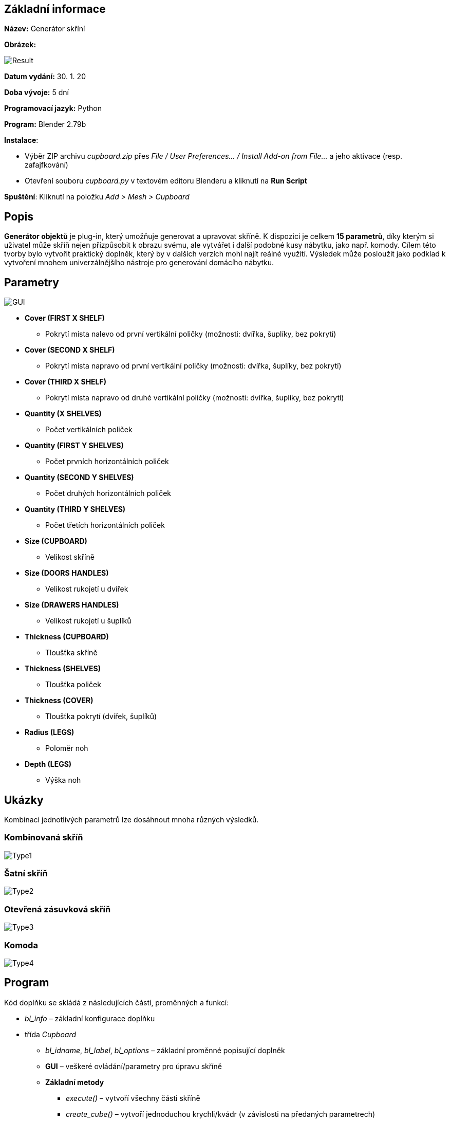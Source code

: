 == **Základní informace**

**Název:** Generátor skříní

**Obrázek:**
 
image::img/Result.jpg[]
 
**Datum vydání:** 30. 1. 20

**Doba vývoje:** 5 dní

**Programovací jazyk:** Python

**Program:** Blender 2.79b

**Instalace**: 

*** Výběr ZIP archivu __cupboard.zip__ přes __File / User Preferences... / Install Add-on from File...__ a jeho aktivace (resp. zafajfkování)
*** Otevření souboru __cupboard.py__ v textovém editoru Blenderu a kliknutí na **Run Script**

**Spuštění**: Kliknutí na položku __Add > Mesh > Cupboard__

== **Popis**

**Generátor objektů** je plug-in, který umožňuje generovat a upravovat skříně. K dispozici je celkem **15 parametrů**, díky kterým si uživatel může skříň nejen přizpůsobit k obrazu svému, ale vytvářet i další podobné kusy nábytku, jako např. komody. Cílem této tvorby bylo vytvořit praktický doplněk, který by v dalších verzích mohl najít reálné využití. Výsledek může posloužit jako podklad k vytvoření mnohem univerzálnějšího nástroje pro generování domácího nábytku.

== **Parametry**

image::img/GUI.jpg[]

** **Cover (FIRST X SHELF)**
*** Pokrytí místa nalevo od první vertikální poličky (možnosti: dvířka, šuplíky, bez pokrytí)

** **Cover (SECOND X SHELF)**
*** Pokrytí místa napravo od první vertikální poličky (možnosti: dvířka, šuplíky, bez pokrytí)

** **Cover (THIRD X SHELF)**
*** Pokrytí místa napravo od druhé vertikální poličky (možnosti: dvířka, šuplíky, bez pokrytí)

** **Quantity (X SHELVES)**
*** Počet vertikálních poliček

** **Quantity (FIRST Y SHELVES)**
*** Počet prvních horizontálních poliček

** **Quantity (SECOND Y SHELVES)**
*** Počet druhých horizontálních poliček

** **Quantity (THIRD Y SHELVES)**
*** Počet třetích horizontálních poliček

** **Size (CUPBOARD)**
*** Velikost skříně

** **Size (DOORS HANDLES)**
*** Velikost rukojetí u dvířek

** **Size (DRAWERS HANDLES)**
*** Velikost rukojetí u šuplíků

** **Thickness (CUPBOARD)**
*** Tloušťka skříně

** **Thickness (SHELVES)**
*** Tloušťka poliček

** **Thickness (COVER)**
*** Tloušťka pokrytí (dvířek, šuplíků)

** **Radius (LEGS)**
*** Poloměr noh

** **Depth (LEGS)**
*** Výška noh

== **Ukázky**

Kombinací jednotlivých parametrů lze dosáhnout mnoha různých výsledků.

=== Kombinovaná skříň

image::img/Type1.jpg[]

=== Šatní skříň

image::img/Type2.jpg[]

=== Otevřená zásuvková skříň

image::img/Type3.jpg[]

=== Komoda

image::img/Type4.jpg[]

== **Program**

Kód doplňku se skládá z následujících částí, proměnných a funkcí:

* __bl_info__ – základní konfigurace doplňku
* třída __Cupboard__
** __bl_idname__, __bl_label__, __bl_options__ – základní proměnné popisující doplněk
** **GUI** – veškeré ovládání/parametry pro úpravu skříně
** **Základní metody**
*** __execute()__ – vytvoří všechny části skříně
*** __create_cube()__ – vytvoří jednoduchou krychli/kvádr (v závislosti na předaných parametrech)
*** __create_cylinder()__ – vytvoří jednoduchý válec (v závislosti na předaných parametrech)
*** __make_difference()__ – provede rozdíl dvou objektů
*** __create_cupboard()__ – vytvoří samotnou skříň
*** __create_legs()__ – vytvoří nohy skříně
*** __create_x_separators()__ – vytvoří vertikální poličky seřazené podle osy X
*** __create_y_separators()__ – vytvoří horizontální poličky seřazené podle osy Y
*** __create_doors()__ – vytvoří dvířka (pokud jsou požadována)
*** __create_drawers()__ – vytvoří šuplíky (pokud jsou požadovány)
* __cb_item()__, __register()__, __unregister()__ – základní funkce provádějící registraci doplňku



== **Ukázka z části „GUI“**

Jako ukázku z GUI jsem si vybral úryvek kódu, který uživateli umožní nastavit, zdali mají jednotlivé části skříně (oddělené vertikálními poličkami) pokrývat dvířka, šuplíky, nebo zda mají zůstat prázdné.

image::img/Covers.jpg[]

== **Ukázka z části „Základní metody“**

Pro tuto část poslouží metoda __create_x_separators()__, která vygeneruje daný počet vertikálních poliček seřazených podle osy X. Vlastní generování zařídí metoda __create_cube()__, které se pouze předají parametry pro název, pozici (X, Y, Z) a velikost (X, Y, Z) objektu. Např. pro výpočet Y-ové složky pozice se v rámci skříně postupuje zleva doprava a jsou v něm uvažovány i ostatní parametry (např. tloušťka skříně) tak, aby byl výsledek opravdu přesný. Pro výpočet X-ové složky pozice a velikosti se zase musí počítat se zadní stěnou, která má konstantní tloušťku 0.02. Důležité je zmínit, že ohledně velikosti dodáváme hodnoty, které znamenají pouze **poloměr** vytvořené krychle, zatímco ohledně pozice musíme tyto hodnoty zdvojnásobit.

image::img/Shelves.jpg[width=1014px]

== **Reference**

https://docs.blender.org/api/2.79/

https://docs.blender.org/manual/en/latest/

https://blender.stackexchange.com/
